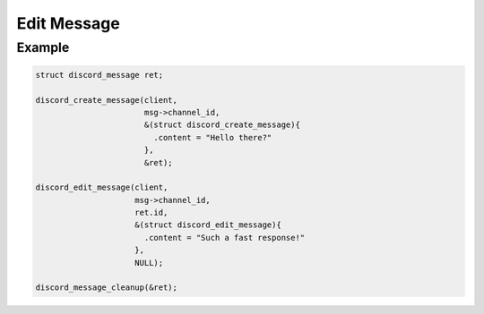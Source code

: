 ..
  Most of our documentation is generated from our source code comments,
    please head to github.com/Cogmasters/concord if you want to contribute!

  The following files contains the documentation used to generate this page: 
  - discord.h (for public datatypes)
  - discord-internal.h (for private datatypes)
  - specs/discord/ (for generated datatypes)

============
Edit Message
============

.. doxygenfunction:: discord_edit_message
.. doxygenstruct:: discord_edit_message

Example
-------

.. code:: c

   struct discord_message ret;
   
   discord_create_message(client, 
                          msg->channel_id,
                          &(struct discord_create_message){ 
                            .content = "Hello there?" 
                          },
                          &ret);
   
   discord_edit_message(client,
                        msg->channel_id,
                        ret.id,
                        &(struct discord_edit_message){
                          .content = "Such a fast response!"
                        },
                        NULL);
  
   discord_message_cleanup(&ret); 
